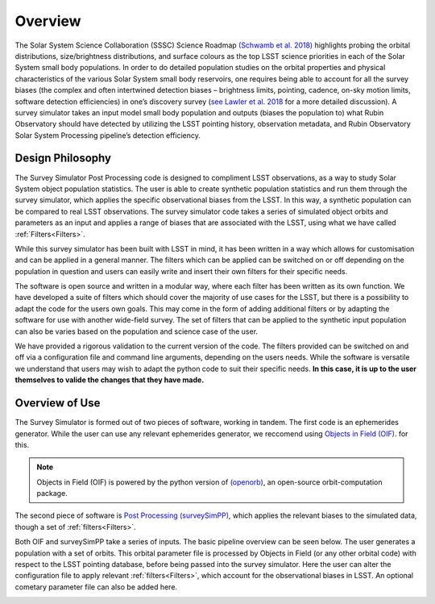 Overview
========
The Solar System Science Collaboration (SSSC) Science Roadmap `(Schwamb et al. 2018) <https://ui.adsabs.harvard.edu/abs/2018arXiv180201783S/abstract>`_ highlights 
probing the orbital distributions, size/brightness distributions, and surface colours
as the top LSST science priorities in each of the Solar System small body populations. In order to do detailed 
population studies on the orbital properties and physical characteristics of the various Solar System small body reservoirs, one
requires being able to account for all the survey biases (the complex and often intertwined detection biases – brightness limits,
pointing, cadence, on-sky motion limits, software detection efficiencies) in one’s discovery survey (`see Lawler et al. 2018 <https://ui.adsabs.harvard.edu/abs/2018FrASS...5...14L/abstract>`_ for 
a more detailed discussion). A survey simulator takes an input model small body population and outputs (biases the population to)
what Rubin Observatory should have detected by utilizing the LSST pointing history, observation metadata, and Rubin Observatory 
Solar System Processing pipeline’s detection efficiency.



Design Philosophy 
----------------------
The Survey Simulator Post Processing code is designed to compliment LSST observations, as a way to study
Solar System object population statistics. The user is able to create synthetic population statistics and 
run them through the survey simulator, which applies the specific observational biases from the LSST. In 
this way, a synthetic population can be compared to real LSST observations. The survey simulator code 
takes a series of simulated object orbits and parameters as an input and applies a range of biases that are 
associated with the LSST, using what we have called :ref:`Filters<Filters>`.

While this survey simulator has been built with LSST in mind, it has been written in a way which allows
for customisation and can be applied in a general manner. The filters which can be applied can be switched
on or off depending on the population in question and users can easily write and insert their own filters 
for their specific needs.
 
The software is open source and written in a modular way, where each filter has been written as its
own function. We have developed a suite of filters which should cover the majority
of use cases for the LSST, but there is a possibility to adapt the code for the users own goals. This
may come in the form of adding additional filters or by adapting the software for use with another wide-field survey.
The set of filters that can be applied to the synthetic input population can also be varies based on the population and science case of the user.

We have provided a rigorous validation to the current version of the code. The filters provided can be switched on and off via 
a configuration file and command line arguments, depending on the users needs. While the software is versatile we understand that
users may wish to adapt the python code to suit their specific needs. **In this case, it is up to the user themselves to valide the 
changes that they have made.**


Overview of Use
------------------
The Survey Simulator is formed out of two pieces of software, working in tandem. The first
code is an ephemerides generator. While the user can use any relevant ephemerides generator, we reccomend 
using `Objects in Field (OIF) <https://github.com/eggls6/objectsInField>`_.  for this. 

.. note::
   Objects in Field (OIF) is powered by the python version of `(openorb) <https://github.com/oorb/oorb>`_, an open-source orbit-computation package. 

The second piece of software is `Post Processing (surveySimPP) <https://github.com/dirac-institute/survey_simulator_post_processing>`_,
which applies the relevant biases to the simulated data, though a set of :ref:`filters<Filters>`.

Both OIF and surveySimPP take a series of inputs. The basic pipeline overview can be seen below. The user generates a population with a set of orbits. This
orbital parameter file is processed by Objects in Field (or any other orbital code) with respect to the LSST 
pointing database, before being passed into the survey simulator. Here the user can alter the configuration
file to apply relevant :ref:`filters<Filters>`, which account for the observational biases in LSST. An optional cometary 
parameter file can also be added here.



.. image:: images/OIF.png
  :width: 800
  :alt: An overview of the inputs and outputs of the survey simulator post processing code. 
  
  
